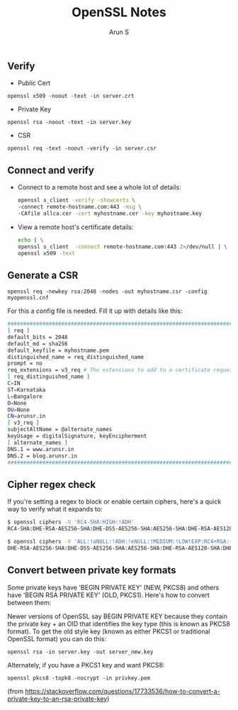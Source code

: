 #+TITLE:     OpenSSL Notes
#+AUTHOR:    Arun S
#+EMAIL:     me@arunsr.in
#+OPTIONS: html-link-use-abs-url:nil html-postamble:auto
#+OPTIONS: html-preamble:t html-scripts:t html-style:t
#+OPTIONS: html5-fancy:nil tex:t
#+HTML_DOCTYPE: xhtml-strict
#+HTML_CONTAINER: div
#+DESCRIPTION: openssl notes
#+KEYWORDS: openssl, tls
#+HTML_LINK_HOME:
#+HTML_LINK_UP:
#+HTML_MATHJAX:
#+HTML_HEAD:
#+HTML_HEAD_EXTRA:
#+SUBTITLE:
#+INFOJS_OPT:
#+CREATOR: <a href="http://www.gnu.org/software/emacs/">Emacs</a> 24.5.1 (<a href="http://orgmode.org">Org</a> mode 8.3.4)
#+LATEX_HEADER:

** Verify

- Public Cert

=openssl x509 -noout -text -in server.crt=

- Private Key

=openssl rsa -noout -text -in server.key=

- CSR

=openssl req -text -noout -verify -in server.csr=

** Connect and verify

- Connect to a remote host and see a whole lot of details:

   #+BEGIN_SRC sh
   openssl s_client -verify -showcerts \
   -connect remote-hostname.com:443 -msg \
   -CAfile allca.cer -cert myhostname.cer -key myhostname.key
   #+END_SRC

- View a remote host's certificate details:

  #+BEGIN_SRC sh
  echo | \
  openssl s_client  -connect remote-hostname.com:443 2>/dev/null | \
  openssl x509 -text
  #+END_SRC

    
** Generate a CSR

=openssl req -newkey rsa:2048 -nodes -out myhostname.csr -config myopenssl.cnf=

For this a config file is needed. Fill it up with details like this:

#+BEGIN_SRC sh
######################################################################################
[ req ]
default_bits = 2048
default_md = sha256
default_keyfile = myhostname.pem
distinguished_name = req_distinguished_name
prompt = no
req_extensions = v3_req # The extensions to add to a certificate request
[ req_distinguished_name ]
C=IN
ST=Karnataka
L=Bangalore
O=None
OU=None
CN=arunsr.in
[ v3_req ]
subjectAltName = @alternate_names
keyUsage = digitalSignature, keyEncipherment
[ alternate_names ]
DNS.1 = www.arunsr.in
DNS.2 = blog.arunsr.in
#######################################################################################
#+END_SRC

** Cipher regex check

If you're setting a regex to block or enable certain ciphers, here's a
quick way to verify what it expands to:

#+BEGIN_SRC sh
$ openssl ciphers -V 'RC4-SHA:HIGH:!ADH'
RC4-SHA:DHE-RSA-AES256-SHA:DHE-DSS-AES256-SHA:AES256-SHA:DHE-RSA-AES128-SHA:DHE-DSS-AES128-SHA:AES128-SHA:EDH-RSA-DES-CBC3-SHA:EDH-DSS-DES-CBC3-SHA:DES-CBC3-SHA:DES-CBC3-MD5

$ openssl ciphers -V 'ALL:!aNULL:!ADH:!eNULL:!MEDIUM:!LOW!EXP:RC4+RSA:+HIGH'
DHE-RSA-AES256-SHA:DHE-DSS-AES256-SHA:AES256-SHA:DHE-RSA-AES128-SHA:DHE-DSS-AES128-SHA:AES128-SHA:EDH-RSA-DES-CBC3-SHA:EDH-DSS-DES-CBC3-SHA:DES-CBC3-SHA:DES-CBC3-MD5
#+END_SRC

** Convert between private key formats

Some private keys have 'BEGIN PRIVATE KEY' (NEW, PKCS8) and others
have 'BEGIN RSA PRIVATE KEY' (OLD, PKCS1). Here's how to convert
between them:

Newer versions of OpenSSL say BEGIN PRIVATE KEY because they contain
the private key + an OID that identifies the key type (this is known
as PKCS8 format). To get the old style key (known as either PKCS1 or
traditional OpenSSL format) you can do this:

=openssl rsa -in server.key -out server_new.key=

Alternately, if you have a PKCS1 key and want PKCS8:

=openssl pkcs8 -topk8 -nocrypt -in privkey.pem=

(from https://stackoverflow.com/questions/17733536/how-to-convert-a-private-key-to-an-rsa-private-key)
